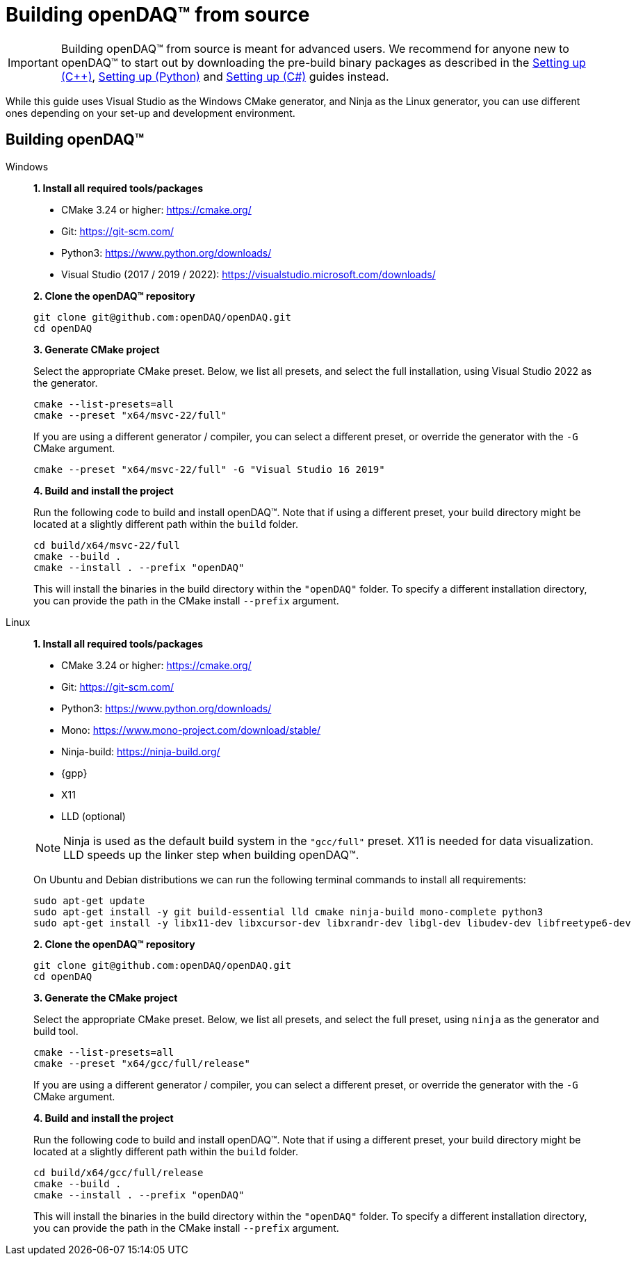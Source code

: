 = Building openDAQ(TM) from source

IMPORTANT: Building openDAQ(TM) from source is meant for advanced users. We recommend for anyone new to openDAQ(TM)
to start out by downloading the pre-build binary packages as described in the
xref:quick_start_setting_up_cpp.adoc[Setting up ({cpp})], xref:quick_start_setting_up_python.adoc[Setting up (Python)] and xref:quick_start_setting_up_csharp.adoc[Setting up (C#)] guides instead.

While this guide uses Visual Studio as the Windows CMake generator, and Ninja
as the Linux generator, you can use different ones depending on your set-up and
development environment.

== Building openDAQ(TM)

[tabs]
====
Windows::
+
--
**1. Install all required tools/packages**

* CMake 3.24 or higher: https://cmake.org/
* Git: https://git-scm.com/
* Python3: https://www.python.org/downloads/
* Visual Studio (2017 / 2019 / 2022): https://visualstudio.microsoft.com/downloads/

**2. Clone the openDAQ(TM) repository**

[source,shell]
----
git clone git@github.com:openDAQ/openDAQ.git
cd openDAQ
----

**3. Generate CMake project**

Select the appropriate CMake preset. Below, we list all presets, and select the full installation, using Visual
Studio 2022 as the generator.

[source,shell]
----
cmake --list-presets=all
cmake --preset "x64/msvc-22/full"
----

If you are using a different generator / compiler, you can select a different preset, or override the generator with
the `-G` CMake argument.

[source,shell]
----
cmake --preset "x64/msvc-22/full" -G "Visual Studio 16 2019"
----

**4. Build and install the project**

Run the following code to build and install openDAQ(TM). Note that if using a different preset, your build directory
might be located at a slightly different path within the `build` folder.

[source,shell]
----
cd build/x64/msvc-22/full
cmake --build .
cmake --install . --prefix "openDAQ"
----

This will install the binaries in the build directory within the `"openDAQ"` folder. To specify a different
installation directory, you can provide the path in the CMake install `--prefix` argument.

--

Linux::
+
--
**1. Install all required tools/packages**

* CMake 3.24 or higher: https://cmake.org/
* Git: https://git-scm.com/
* Python3: https://www.python.org/downloads/
* Mono: https://www.mono-project.com/download/stable/
* Ninja-build: https://ninja-build.org/
* {gpp}
* X11
* LLD (optional)

NOTE: Ninja is used as the default build system in the `"gcc/full"` preset. X11 is needed for data visualization.
LLD speeds up the linker step when building openDAQ(TM).

On Ubuntu and Debian distributions we can run the following terminal commands to install all requirements:

[source,shell]
----
sudo apt-get update
sudo apt-get install -y git build-essential lld cmake ninja-build mono-complete python3
sudo apt-get install -y libx11-dev libxcursor-dev libxrandr-dev libgl-dev libudev-dev libfreetype6-dev
----

**2. Clone the openDAQ(TM) repository**

[source,shell]
----
git clone git@github.com:openDAQ/openDAQ.git
cd openDAQ
----

**3. Generate the CMake project**

Select the appropriate CMake preset. Below, we list all presets, and select the full preset, using `ninja` as the
generator and build tool.

[source,shell]
----
cmake --list-presets=all
cmake --preset "x64/gcc/full/release"
----

If you are using a different generator / compiler, you can select a different preset, or override the generator with
the `-G` CMake argument.

**4. Build and install the project**

Run the following code to build and install openDAQ(TM). Note that if using a different preset, your build directory might
be located at a slightly different path within the `build` folder.

[source,shell]
----
cd build/x64/gcc/full/release
cmake --build .
cmake --install . --prefix "openDAQ"
----

This will install the binaries in the build directory within the `"openDAQ"` folder. To specify a different installation
directory, you can provide the path in the CMake install `--prefix` argument.

--
====
